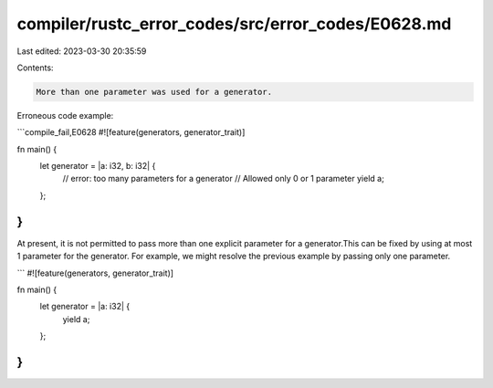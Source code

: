 compiler/rustc_error_codes/src/error_codes/E0628.md
===================================================

Last edited: 2023-03-30 20:35:59

Contents:

.. code-block:: md

    More than one parameter was used for a generator.

Erroneous code example:

```compile_fail,E0628
#![feature(generators, generator_trait)]

fn main() {
    let generator = |a: i32, b: i32| {
        // error: too many parameters for a generator
        // Allowed only 0 or 1 parameter
        yield a;
    };
}
```

At present, it is not permitted to pass more than one explicit
parameter for a generator.This can be fixed by using
at most 1 parameter for the generator. For example, we might resolve
the previous example by passing only one parameter.

```
#![feature(generators, generator_trait)]

fn main() {
    let generator = |a: i32| {
        yield a;
    };
}
```


